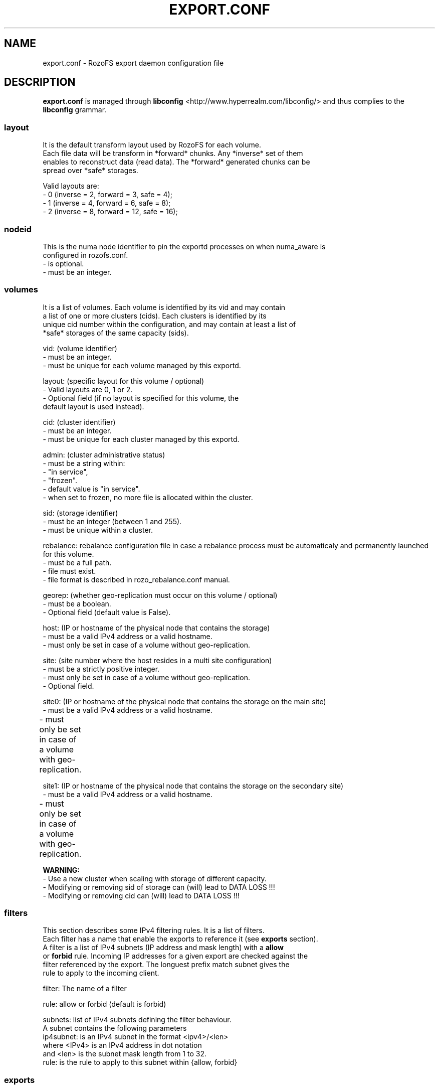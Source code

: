 .\" Process this file with
.\" groff -man -Tascii export.conf.5
.\"
.TH EXPORT.CONF 5 "APRIL 2014" RozoFS "User Manuals"
.SH NAME
export.conf \- RozoFS export daemon configuration file
.SH DESCRIPTION
.B export.conf
is managed through
.B libconfig
<http://www.hyperrealm.com/libconfig/>
and thus complies to the
.B libconfig
grammar.

.SS layout
    It is the default transform layout used by RozoFS for each volume.
    Each file data will be transform in *forward* chunks. Any *inverse* set of them
    enables to reconstruct data (read data). The *forward* generated chunks can be 
    spread over *safe* storages.

       Valid layouts are:
           - 0 (inverse = 2, forward = 3, safe = 4);
           - 1 (inverse = 4, forward = 6, safe = 8);
           - 2 (inverse = 8, forward = 12, safe = 16);

.SS nodeid
    This is the numa node identifier to pin the exportd processes on when numa_aware is
    configured in rozofs.conf.
               - is optional.
               - must be an integer.

.SS volumes
   It is a list of volumes. Each volume is identified by its vid and may contain
   a list of one or more clusters (cids). Each clusters is identified by its
   unique cid number within the configuration, and may contain at least a list of 
   *safe* storages of the same capacity (sids).

       vid: (volume identifier)
               - must be an integer.
               - must be unique for each volume managed by this exportd.

       layout: (specific layout for this volume / optional)
               - Valid layouts are 0, 1 or 2.
               - Optional field (if no layout is specified for this volume, the
                 default layout is used instead).

       cid: (cluster identifier)
               - must be an integer.
               - must be unique for each cluster managed by this exportd.

       admin: (cluster administrative status)
               - must be a string within:
                 - "in service",
                 - "frozen".
               - default value is "in service".
               - when set to frozen, no more file is allocated within the cluster.

       sid: (storage identifier)
               - must be an integer (between 1 and 255).
               - must be unique within a cluster.

       rebalance: rebalance configuration file in case a rebalance process must be automaticaly and permanently launched for this volume. 
               - must be a full path.
               - file must exist.
               - file format is described in rozo_rebalance.conf manual.
               
       georep: (whether geo-replication must occur on this volume / optional)
               - must be a boolean.
               - Optional field (default value is False).
 
       host: (IP or hostname of the physical node that contains the storage)
               - must be a valid IPv4 address or a valid hostname.
               - must only be set in case of a volume without geo-replication.

       site: (site number where the host resides in a multi site configuration)
               - must be a strictly positive integer.
               - must only be set in case of a volume without geo-replication. 
               - Optional field. 

       site0: (IP or hostname of the physical node that contains the storage on the main site)
               - must be a valid IPv4 address or a valid hostname.
               - must only be set in case of a volume with geo-replication. 	       

       site1: (IP or hostname of the physical node that contains the storage on the secondary site)
               - must be a valid IPv4 address or a valid hostname.
               - must only be set in case of a volume with geo-replication. 	       


.B  WARNING:
   - Use a new cluster when scaling with storage of different capacity.
   - Modifying or removing sid of storage can (will) lead to DATA LOSS !!!
   - Modifying or removing cid can (will) lead to DATA LOSS !!!

.SS filters
   This section describes some IPv4 filtering rules. It is a list of filters.
   Each filter has a name that enable the exports to reference it (see 
.B exports
section).
   A filter is a list of IPv4 subnets (IP address and mask length) with a 
.B allow
   or 
.B forbid 
rule. Incoming IP addresses for a given export are checked against the
   filter referenced by the export. The longuest prefix match subnet gives the
   rule to apply to the incoming client.
   
        filter: The name of a filter
        
        rule: allow or forbid (default is forbid)
        
        subnets: list of IPv4 subnets defining the filter behaviour.        
                A subnet contains the following parameters
                ip4subnet: is an IPv4 subnet in the format <ipv4>/<len>        
                           where <IPv4> is an IPv4 address in dot notation
                           and <len> is the subnet mask length from 1 to 32.
                rule: is the rule to apply to this subnet within {allow, forbid}           

 
.SS exports
   It is the list of the file systems exported by the RozoFS exportd daemon. 
   Each exported file system is identified by a unique integer : <eid>. 
   <root> is the directory path where the metadata of this file system are stored
   on the export nodes. When omitted a default <root> value is used : 
   /srv/rozofs/exports/export_<eid>.
   <name> is an administrative name of the exported file system. It must be unique
   and is used for remotly mounting the file system. When no <name> is specified
   in the configuration file, the <root> field is used instead.
   <squota> is the number of data blocks that can be stored on a file system
   before being notified. <hquota> is the number maximum of data blocks that can
   be stored on a file system. <vid> is the volume where the file data for this
   exported filesystem will be stored.

       eid: (export identifier)
               - must be an integer.
               - must be unique for each exported filesystem managed by this
                 exportd.

       root: (directory path where metadata for this filesystem will be stored)
               - must be an existing directory.
               - must be unique for each filesystem managed by this exportd.
               - default directory is /srv/rozofs/exports/export_<eid>

       name: (exported file system name)
               - must be unique for each filesystem managed by this exportd.
               - default name is the root field.

       filter: (IPv4 filter to apply to this export)
               - is optional (every IP is allowed when omitted).
               - must be a string defined in the filter section.
       
       squota: (soft quota)
               - squota stands for soft quota which are non blocking quotas
                 i.e write operations will succeeded but exceeded quotas will
                 be notified in /var/run/exportd/export_[eid] monitoring file.
               - when no soft quota this field may be omitted.

       hquota: (hard quota)
               - hquota stands for blocking quotas which are blocking quotas
                 i.e every attempt to write beyond hquota will fail (EDQUOT).
               - when no hard quota this field may be omitted.

       hquota_fast: (hard quota)
               - hquota_fast stands for blocking quotas which are blocking quotas
                 i.e every attempt to write beyond hquota will fail (EDQUOT).
               - when no hard quota this field may be omitted.
               - It applies for exportd for which a fast volume (SSD) is configured.

       for squota, hquota and hquota_fast:
               - quotas are express in nb. of blocks (no suffix), Kilo, Mega,
                 Giga or Tera Bytes according to suffix K, M, G or T. Only the
                  first letter of  suffix is used that is: 128G is equivalent to
                 128Giga which in turn can be 128GigaBytes etc...
               - warning: any other suffix leads to quota express in blocks.

       vid: (volume identifier used to store file data for this filesystem)
               - must be an integer.
               - should exist in volume list.
               - several filesystem can use the same volume.

       vid_fast: (volume identifier used to store file data for this filesystem whose files match some particular suffixes)
               - must be an integer.
               - should exist in volume list.
               - several filesystem can use the same volume.

       suffix_file: index of the suffix file that contains the candidate file suffixes to be stored on vid_fast
               - must be an integer (1..64).
               - the suffix files are in the same directory as export.conf
               - the predefined filename is: suffix_file_<suffix_file>.txt

       thin-provisioning: (whether accounting of allocated sectors per file must be done)
               - must be a boolean.
               - Optional field (default value is False).
               - must only be set to True on very specific cases !

.SH EXAMPLE
.PP
.nf
.ta +3i

# sample /etc/rozofs/export.conf file
layout = 0; # Default layout 
volumes =   # List of volumes
(
    {
        # First volume using default layout
        vid    = 1; # Volume identifier
        cids=       # List of clusters of the volume
        (
            {
                # First cluster of the volume
                cid = 1; # Cluster identifier
                sids =   # List of storages of the cluster
                (
                    {sid = 01; host = "storage-node-1-1";},
                    {sid = 02; host = "storage-node-1-2";},
                    {sid = 03; host = "storage-node-1-3";},
                    {sid = 04; host = "storage-node-1-4";}
                );
            },
            {
                # Second cluster of volume
                cid = 2; # Cluster identifier
                sids =   # List of storages of the cluster
                (
                    {sid = 01; host = "storage-node-2-1";},
                    {sid = 02; host = "storage-node-2-2";},
                    {sid = 03; host = "storage-node-2-3";},
                    {sid = 04; host = "storage-node-2-4";}
                );
            }
        );
    },
    {
        # 2nd volume distributed on 4 sites
        vid    = 2; # Volume identifier
	layout = 1; # Specific layout for this volume
        cids=       # List of clusters of the volume
        (
            {
                # First cluster of the volume
                cid = 3; # Cluster identifier
                sids =   # List of storages of the cluster
                (
                    {sid = 01; host = "storage-site1-node1"; site=1;},
                    {sid = 02; host = "storage-site1-node2"; site=1;},
                    {sid = 03; host = "storage-site2-node3"; site=2;},
                    {sid = 04; host = "storage-site2-node4"; site=2;},
                    {sid = 05; host = "storage-site3-node5"; site=3;},
                    {sid = 06; host = "storage-site3-node6"; site=3;},
                    {sid = 07; host = "storage-site4-node7"; site=4;},
                    {sid = 08; host = "storage-site4-node8"; site=4;},
                );
            }
        );
    },    
    {
        # 3rd volume with georeplication
        vid = 3;       # Volume identifier
        georep = True; # Volume is geo-replicated 
        layout = 1;    # Specific layout for this volume
        cids =         # List of clusters for the volume
        (
            {
                # First cluster of this volume
                cid = 4; # Cluster identifier
                sids =   # List of storages of the cluster
                (
                    {sid = 01; site0 = "storage-node-3-1-0"; site1 = "storage-node-3-1-1";},
                    {sid = 02; site0 = "storage-node-3-2-0"; site1 = "storage-node-3-2-1";},
                    {sid = 03; site0 = "storage-node-3-3-0"; site1 = "storage-node-3-3-1";},
                    {sid = 04; site0 = "storage-node-3-4-0"; site1 = "storage-node-3-4-1";},
                    {sid = 05; site0 = "storage-node-3-5-0"; site1 = "storage-node-3-5-1";},
                    {sid = 06; site0 = "storage-node-3-6-0"; site1 = "storage-node-3-6-1";},
                    {sid = 07; site0 = "storage-node-3-7-0"; site1 = "storage-node-3-7-1";},
                    {sid = 08; site0 = "storage-node-3-8-0"; site1 = "storage-node-3-8-1";}
                );
            }
        );
    }
);

filters =
(
  {
    # Only 2 subnets are allowed 
    filter = "vol1",
    subnets =
    (
      { ip4subnet="10.10.0.0/24",     rule="allow"},
      { ip4subnet="10.20.0.0/24",     rule="allow"}
    );
  }
 ,{
    # Only one subnet is allowed except one forbidden IP address
    filter = "vol3",
    subnets =
    (
      { ip4subnet="192.168.0.0/24",   rule="allow"},
      { ip4subnet="192.168.0.22/32",  rule="forbid"}
    );
  }
);

exports = ( # List of exported filesystem

    # exported file systems on volume 1
    {eid = 1; name = "foo1"; filter="vol1", squota="128G"; hquota="256G"; vid=1;},
    {eid = 2; name = "foo2"; filter="vol1", squota="256G"; hquota="512G"; vid=1;},
    {eid = 3; name = "foo3"; filter="vol1", vid=1;},

    # exported file systems on volume 2
    {eid = 4; name = "bar1"; vid=2;}
    {eid = 5; name = "bar2"; vid=2;}
    
    # exported file systems on volume 3
    {eid = 6; name = "geo"; filter="vol3", vid=3;}

    # ...
);

.SH FILES
.I /etc/rozofs/export.conf (/usr/local/etc/rozofs/export.conf)
.RS
The system wide configuration file.
.\".SH ENVIRONMENT
.\".SH DIAGNOSTICS
.\".SH BUGS
.SH AUTHOR
Fizians <http://www.fizians.com>
.SH "SEE ALSO"
.BR rozofs (7),
.BR exportd (8)
